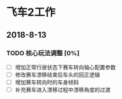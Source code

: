 #+SEQ_TODO:NEXT(n) TODO(t) WAITING(w) BUG(b) | DONE(d) CANCELLED(c)
* 飞车2工作
** 2018-8-13
*** TODO 核心玩法调整 [0%]
  + [ ] 增加正常行驶状态下赛车转向轴心配置参数
  + [ ] 修改赛车漂移结束后车头的回正逻辑
  + [ ] 增加赛车转向时的车身倾斜
  + [ ] 补充赛车进入漂移过程中漂移角度的过渡

